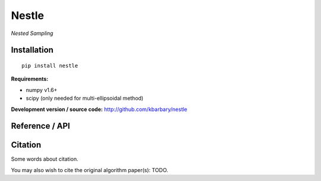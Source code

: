 Nestle
======

*Nested Sampling*

Installation
------------

::

    pip install nestle

**Requirements:**

- numpy v1.6+
- scipy (only needed for multi-ellipsoidal method)

**Development version / source code:** http://github.com/kbarbary/nestle

Reference / API
---------------

.. autosummary::
   :toctree: api
   
   nestle.sample
   nestle.print_progress
   nestle.mean_and_cov
   nestle.Result

Citation
--------

Some words about citation.

You may also wish to cite the original algorithm paper(s): TODO.
